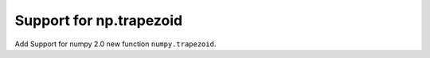 Support for np.trapezoid
------------------------

Add Support for numpy 2.0 new function ``numpy.trapezoid``.
